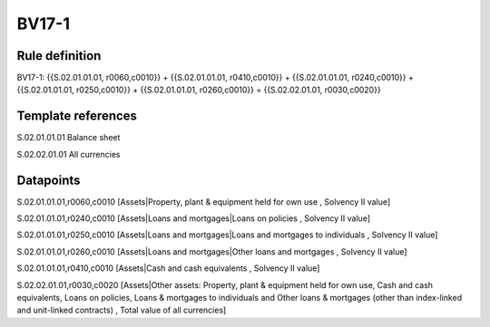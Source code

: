 ======
BV17-1
======

Rule definition
---------------

BV17-1: {{S.02.01.01.01, r0060,c0010}} + {{S.02.01.01.01, r0410,c0010}} + {{S.02.01.01.01, r0240,c0010}} + {{S.02.01.01.01, r0250,c0010}} + {{S.02.01.01.01, r0260,c0010}} = {{S.02.02.01.01, r0030,c0020}}


Template references
-------------------

S.02.01.01.01 Balance sheet

S.02.02.01.01 All currencies


Datapoints
----------

S.02.01.01.01,r0060,c0010 [Assets|Property, plant & equipment held for own use , Solvency II value]

S.02.01.01.01,r0240,c0010 [Assets|Loans and mortgages|Loans on policies , Solvency II value]

S.02.01.01.01,r0250,c0010 [Assets|Loans and mortgages|Loans and mortgages to individuals , Solvency II value]

S.02.01.01.01,r0260,c0010 [Assets|Loans and mortgages|Other loans and mortgages , Solvency II value]

S.02.01.01.01,r0410,c0010 [Assets|Cash and cash equivalents , Solvency II value]

S.02.02.01.01,r0030,c0020 [Assets|Other assets: Property, plant & equipment held for own use, Cash and cash equivalents, Loans on policies, Loans & mortgages to individuals and Other loans & mortgages (other than index-linked and unit-linked contracts) , Total value of all currencies]




